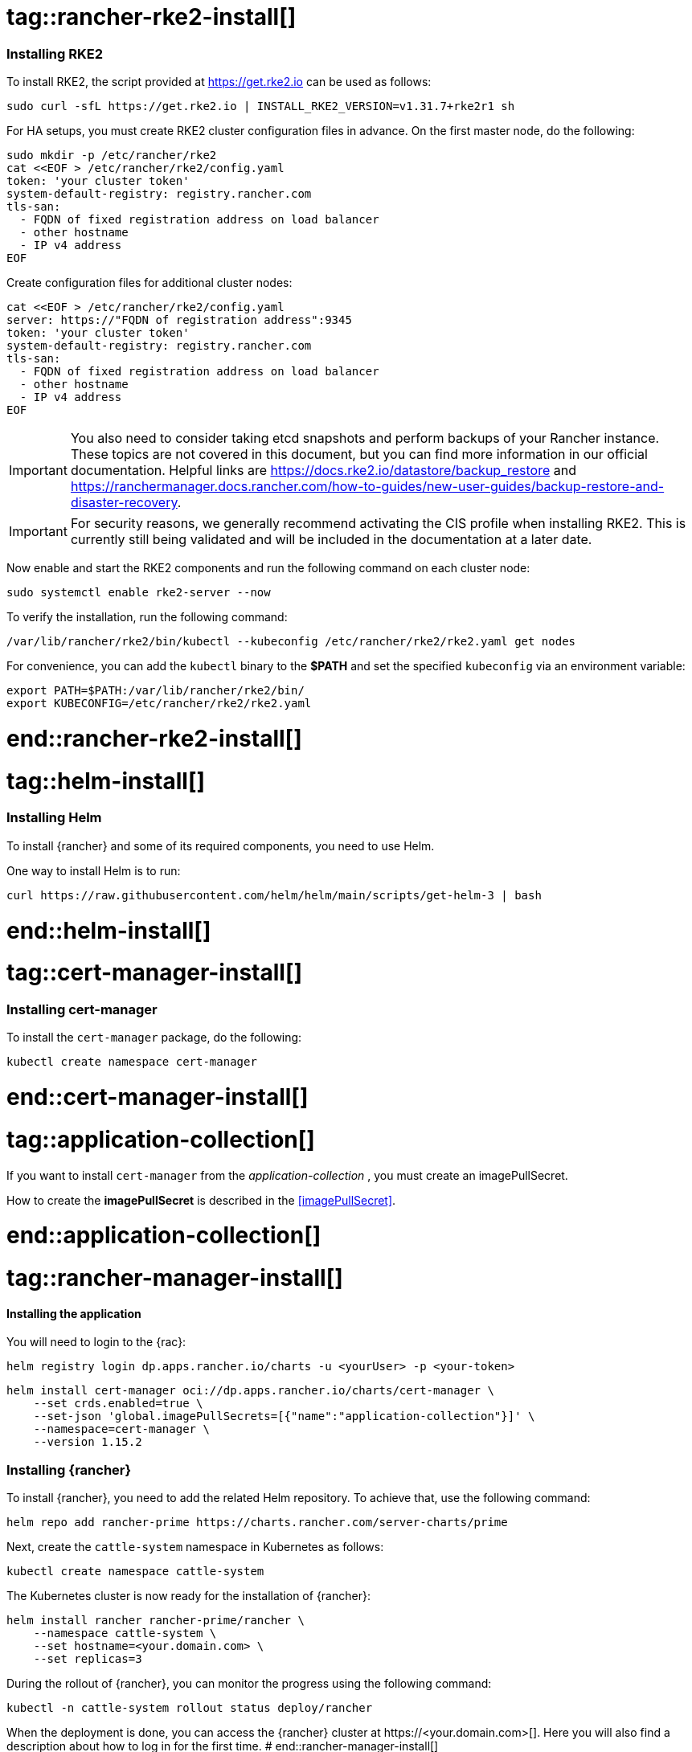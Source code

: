 [#Rancher]

# tag::rancher-rke2-install[]

=== Installing RKE2

To install RKE2, the script provided at https://get.rke2.io can be used as follows:
[source, bash]
----
sudo curl -sfL https://get.rke2.io | INSTALL_RKE2_VERSION=v1.31.7+rke2r1 sh
----

For HA setups, you must create RKE2 cluster configuration files in advance.
On the first master node, do the following:
[source, bash]
----
sudo mkdir -p /etc/rancher/rke2
cat <<EOF > /etc/rancher/rke2/config.yaml
token: 'your cluster token'
system-default-registry: registry.rancher.com
tls-san:
  - FQDN of fixed registration address on load balancer
  - other hostname
  - IP v4 address
EOF
----


Create configuration files for additional cluster nodes:
[source, bash]
----
cat <<EOF > /etc/rancher/rke2/config.yaml
server: https://"FQDN of registration address":9345
token: 'your cluster token'
system-default-registry: registry.rancher.com
tls-san:
  - FQDN of fixed registration address on load balancer
  - other hostname
  - IP v4 address
EOF
----

IMPORTANT: You also need to consider taking etcd snapshots and perform backups of your Rancher instance. These topics are not covered in this document, but you can find more information in our official documentation.
Helpful links are https://docs.rke2.io/datastore/backup_restore and https://ranchermanager.docs.rancher.com/how-to-guides/new-user-guides/backup-restore-and-disaster-recovery.

IMPORTANT: For security reasons, we generally recommend activating the CIS profile when installing RKE2. 
This is currently still being validated and will be included in the documentation at a later date. 

Now enable and start the RKE2 components and run the following command on each cluster node:

[source, bash]
----
sudo systemctl enable rke2-server --now
----

To verify the installation, run the following command:

[source, bash]
----
/var/lib/rancher/rke2/bin/kubectl --kubeconfig /etc/rancher/rke2/rke2.yaml get nodes
----

For convenience, you can add the `kubectl` binary to the *$PATH* and set the specified `kubeconfig` 
via an environment variable:

[source, bash]
----
export PATH=$PATH:/var/lib/rancher/rke2/bin/
export KUBECONFIG=/etc/rancher/rke2/rke2.yaml
----


# end::rancher-rke2-install[]

# tag::helm-install[]

=== Installing Helm

To install {rancher} and some of its required components, you need to use Helm.

One way to install Helm is to run:
[source, bash]
----
curl https://raw.githubusercontent.com/helm/helm/main/scripts/get-helm-3 | bash
----

# end::helm-install[]

# tag::cert-manager-install[]

=== Installing cert-manager

To install the `cert-manager` package, do the following:

[source, bash]
----
kubectl create namespace cert-manager
----

# end::cert-manager-install[]


# tag::application-collection[]
If you want to install `cert-manager` from the _application-collection_ , you must create an imagePullSecret.

[#rancherIPS]
How to create the *imagePullSecret* is described in the <<imagePullSecret>>.

# end::application-collection[]

# tag::rancher-manager-install[]
==== Installing the application

ifdef::eic[]
[#rancherLIR]
Before you can install the application, you need to login into the registry. You can find the instruction in <<LoginApplicationCollection>>.
endif::[]

ifndef::eic[]
You will need to login to the {rac}:

[source, bash]
----
helm registry login dp.apps.rancher.io/charts -u <yourUser> -p <your-token>
----
endif::[]

[source, bash]
----
helm install cert-manager oci://dp.apps.rancher.io/charts/cert-manager \
    --set crds.enabled=true \
    --set-json 'global.imagePullSecrets=[{"name":"application-collection"}]' \
    --namespace=cert-manager \
    --version 1.15.2
----

=== Installing {rancher}

To install {rancher}, you need to add the related Helm repository.
To achieve that, use the following command:

[source, bash]
----
helm repo add rancher-prime https://charts.rancher.com/server-charts/prime
----

Next, create the `cattle-system` namespace in Kubernetes as follows:
[source, bash]
----
kubectl create namespace cattle-system
----

The Kubernetes cluster is now ready for the installation of {rancher}:

[source, bash]
----
helm install rancher rancher-prime/rancher \
    --namespace cattle-system \
    --set hostname=<your.domain.com> \
    --set replicas=3
----

During the rollout of {rancher}, you can monitor the progress using the following command:

[source, bash]
----
kubectl -n cattle-system rollout status deploy/rancher
----

When the deployment is done, you can access the {rancher} cluster at \https://<your.domain.com>[]. 
Here you will also find a description about how to log in for the first time.
# end::rancher-manager-install[]